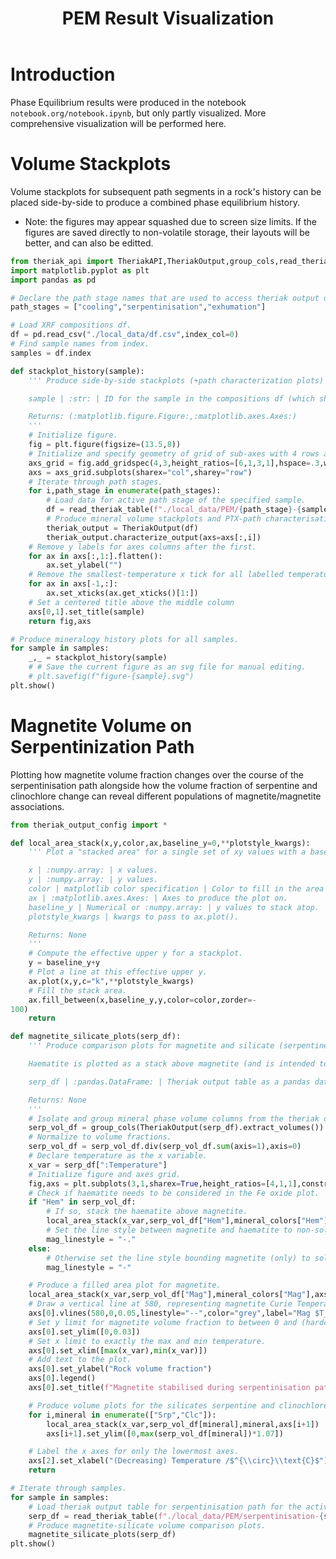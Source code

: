 # -*- org-src-preserve-indentation: t; org-edit-src-content: 0; org-confirm-babel-evaluate: nil; -*-
# NOTE: `org-src-preserve-indentation: t; org-edit-src-content: 0;` are options to ensure indentations are preserved for export to ipynb.
# NOTE: `org-confirm-babel-evaluate: nil;` means no confirmation will be requested before executing code blocks

#+TITLE: PEM Result Visualization
* Introduction
Phase Equilibrium results were produced in the notebook =notebook.org/notebook.ipynb=, but only partly visualized. More comprehensive visualization will be performed here.
* Volume Stackplots
Volume stackplots for subsequent path segments in a rock's history can be placed side-by-side to produce a combined phase equilibrium history.
- Note: the figures may appear squashed due to screen size limits. If the figures are saved directly to non-volatile storage, their layouts will be better, and can also be editted.

#+BEGIN_SRC python :session py
from theriak_api import TheriakAPI,TheriakOutput,group_cols,read_theriak_table
import matplotlib.pyplot as plt
import pandas as pd

# Declare the path stage names that are used to access theriak output data (by providing the filename id necessary to access the stored data for each stage).
path_stages = ["cooling","serpentinisation","exhumation"]

# Load XRF compositions df.
df = pd.read_csv("./local_data/df.csv",index_col=0)
# Find sample names from index.
samples = df.index

def stackplot_history(sample):
    ''' Produce side-by-side stackplots (+path characterization plots) for all path segments in the 3-part history of a specified sample.

    sample | :str: | ID for the sample in the compositions df (which should be the same as the sample ID used in filenames for storing theriak output tables).

    Returns: (:matplotlib.figure.Figure:,:matplotlib.axes.Axes:)
    '''
    # Initialize figure.
    fig = plt.figure(figsize=(13.5,8))
    # Initialize and specify geometry of grid of sub-axes with 4 rows and 3 columns.
    axs_grid = fig.add_gridspec(4,3,height_ratios=[6,1,3,1],hspace=.3,wspace=.05)
    axs = axs_grid.subplots(sharex="col",sharey="row")
    # Iterate through path stages.
    for i,path_stage in enumerate(path_stages):
        # Load data for active path stage of the specified sample.
        df = read_theriak_table(f"./local_data/PEM/{path_stage}-{sample}-loop_table")
        # Produce mineral volume stackplots and PTX-path characterisation plots in a column of the sub-axes grid.
        theriak_output = TheriakOutput(df)
        theriak_output.characterize_output(axs=axs[:,i])
    # Remove y labels for axes columns after the first.
    for ax in axs[:,1:].flatten():
        ax.set_ylabel("")
    # Remove the smallest-temperature x tick for all labelled temperature axes (to avoid overlap in the tick label).
    for ax in axs[-1,:]:
        ax.set_xticks(ax.get_xticks()[1:])
    # Set a centered title above the middle column
    axs[0,1].set_title(sample)
    return fig,axs

# Produce mineralogy history plots for all samples.
for sample in samples:
    _,_ = stackplot_history(sample)
    # # Save the current figure as an svg file for manual editing.
    # plt.savefig(f"figure-{sample}.svg")
plt.show()
#+END_SRC

#+RESULTS:
: None

* Magnetite Volume on Serpentinization Path
Plotting how magnetite volume fraction changes over the course of the serpentinisation path alongside how the volume fraction of serpentine and clinochlore change can reveal different populations of magnetite/magnetite associations.

#+BEGIN_SRC python :session py
from theriak_output_config import *

def local_area_stack(x,y,color,ax,baseline_y=0,**plotstyle_kwargs):
    ''' Plot a "stacked area" for a single set of xy values with a baseline y defaulting to zero.

    x | :numpy.array: | x values.
    y | :numpy.array: | y values.
    color | matplotlib color specification | Color to fill in the area of the stack.
    ax | :matplotlib.axes.Axes: | Axes to produce the plot on.
    baseline_y | Numerical or :numpy.array: | y values to stack atop.
    plotstyle_kwargs | kwargs to pass to ax.plot().

    Returns: None
    '''
    # Compute the effective upper y for a stackplot.
    y = baseline_y+y
    # Plot a line at this effective upper y.
    ax.plot(x,y,c="k",**plotstyle_kwargs)
    # Fill the stack area.
    ax.fill_between(x,baseline_y,y,color=color,zorder=-
100)
    return

def magnetite_silicate_plots(serp_df):
    ''' Produce comparison plots for magnetite and silicate (serpentine and clinochlore) volumes (in a column of 3 axes) along the serpentinisation path.

    Haematite is plotted as a stack above magnetite (and is intended to represent oxidized magnetite) where present.

    serp_df | :pandas.DataFrame: | Theriak output table as a pandas dataframe for one sample's serpentinisation run.

    Returns: None
    '''
    # Isolate and group mineral phase volume columns from the theriak output table.
    serp_vol_df = group_cols(TheriakOutput(serp_df).extract_volumes())
    # Normalize to volume fractions.
    serp_vol_df = serp_vol_df.div(serp_vol_df.sum(axis=1),axis=0)
    # Declare temperature as the x variable.
    x_var = serp_df[":Temperature"]
    # Initialize figure and axes grid.
    fig,axs = plt.subplots(3,1,sharex=True,height_ratios=[4,1,1],constrained_layout=True)
    # Check if haematite needs to be considered in the Fe oxide plot.
    if "Hem" in serp_vol_df:
        # If so, stack the haematite above magnetite.
        local_area_stack(x_var,serp_vol_df["Hem"],mineral_colors["Hem"],axs[0],baseline_y=serp_vol_df["Mag"])
        # Set the line style between magnetite and haematite to non-solid.
        mag_linestyle = "-."
    else:
        # Otherwise set the line style bounding magnetite (only) to solid.
        mag_linestyle = "-"

    # Produce a filled area plot for magnetite.
    local_area_stack(x_var,serp_vol_df["Mag"],mineral_colors["Mag"],axs[0],linestyle=mag_linestyle)
    # Draw a vertical line at 580, representing magnetite Curie Temperature.
    axs[0].vlines(580,0,0.05,linestyle="--",color="grey",label="Mag $T_C$")
    # Set y limit for magnetite volume fraction to between 0 and (hardcoded) 0.03.
    axs[0].set_ylim([0,0.03])
    # Set x limit to exactly the max and min temperature.
    axs[0].set_xlim([max(x_var),min(x_var)])
    # Add text to the plot.
    axs[0].set_ylabel("Rock volume fraction")
    axs[0].legend()
    axs[0].set_title(f"Magnetite stabilised during serpentinisation path: {sample}")

    # Produce volume plots for the silicates serpentine and clinochlore in the lower axes.
    for i,mineral in enumerate(["Srp","Clc"]):
        local_area_stack(x_var,serp_vol_df[mineral],mineral,axs[i+1])
        axs[i+1].set_ylim([0,max(serp_vol_df[mineral])*1.07])

    # Label the x axes for only the lowermost axes.
    axs[2].set_xlabel("(Decreasing) Temperature /$^{\\circ}\\text{C}$")
    return

# Iterate through samples.
for sample in samples:
    # Load theriak output table for serpentinisation path for the active sample.
    serp_df = read_theriak_table(f"./local_data/PEM/serpentinisation-{sample}-loop_table")
    # Produce magnetite-silicate volume comparison plots.
    magnetite_silicate_plots(serp_df)
plt.show()
#+END_SRC

#+RESULTS:
: None
